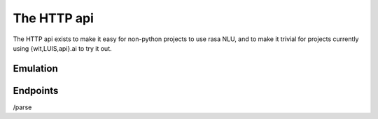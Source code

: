 
The HTTP api
====================================

The HTTP api exists to make it easy for non-python projects to use rasa NLU, and to make it trivial for projects currently using {wit,LUIS,api}.ai to try it out.

Emulation
-------------------------

Endpoints
-------------------------

/parse
